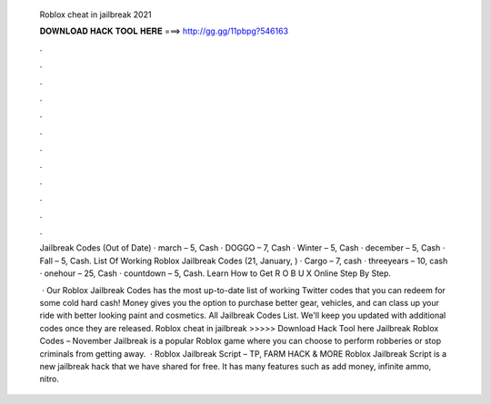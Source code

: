   Roblox cheat in jailbreak 2021
  
  
  
  𝐃𝐎𝐖𝐍𝐋𝐎𝐀𝐃 𝐇𝐀𝐂𝐊 𝐓𝐎𝐎𝐋 𝐇𝐄𝐑𝐄 ===> http://gg.gg/11pbpg?546163
  
  
  
  .
  
  
  
  .
  
  
  
  .
  
  
  
  .
  
  
  
  .
  
  
  
  .
  
  
  
  .
  
  
  
  .
  
  
  
  .
  
  
  
  .
  
  
  
  .
  
  
  
  .
  
  Jailbreak Codes (Out of Date) · march – 5, Cash · DOGGO – 7, Cash · Winter – 5, Cash · december – 5, Cash · Fall – 5, Cash. List Of Working Roblox Jailbreak Codes (21, January, ) · Cargo – 7, cash · threeyears – 10, cash · onehour – 25, Cash · countdown – 5, Cash. Learn How to Get R O B U X Online Step By Step.
  
   · Our Roblox Jailbreak Codes has the most up-to-date list of working Twitter codes that you can redeem for some cold hard cash! Money gives you the option to purchase better gear, vehicles, and can class up your ride with better looking paint and cosmetics. All Jailbreak Codes List. We'll keep you updated with additional codes once they are released. Roblox cheat in jailbreak >>>>> Download Hack Tool here Jailbreak Roblox Codes – November Jailbreak is a popular Roblox game where you can choose to perform robberies or stop criminals from getting away.  · Roblox Jailbreak Script – TP, FARM HACK & MORE Roblox Jailbreak Script is a new jailbreak hack that we have shared for free. It has many features such as add money, infinite ammo, nitro.
